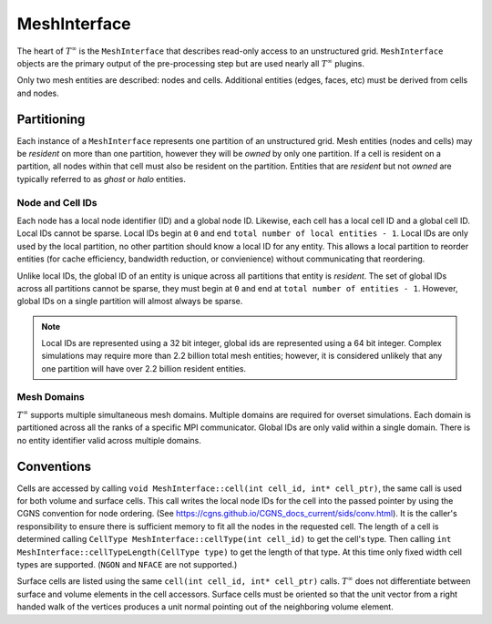 ..  _mesh:
MeshInterface
===============================
The heart of :math:`T^{\infty}` is the ``MeshInterface`` that describes read-only access to an unstructured grid.
``MeshInterface`` objects are the primary output of the pre-processing step but are used nearly all :math:`T^{\infty}` plugins.

Only two mesh entities are described: nodes and cells.
Additional entities (edges, faces, etc) must be derived from cells and nodes.

Partitioning
------------

Each instance of a ``MeshInterface`` represents one partition of an unstructured grid.
Mesh entities (nodes and cells) may be *resident* on more than one partition, however they will be *owned*
by only one partition.  If a cell is resident on a partition, all nodes within that cell must
also be resident on the partition.  Entities that are *resident* but not *owned* are typically referred to as *ghost* or *halo* entities.

Node and Cell IDs
~~~~~~~~~~~~~~~~~

Each node has a local node identifier (ID) and a global node ID.  Likewise, each cell has a local cell ID and a global cell ID.
Local IDs cannot be sparse.
Local IDs begin at ``0`` and end ``total number of local entities - 1``.
Local IDs are only used by the local partition, no other partition should know a local ID for any entity.
This allows a local partition to reorder entities (for cache efficiency, bandwidth reduction, or convienience) without communicating that reordering.

Unlike local IDs, the global ID of an entity is unique across all partitions that entity is *resident*.
The set of global IDs across all partitions cannot be sparse, they must begin at ``0`` and end at ``total number of entities - 1``.
However, global IDs on a single partition will almost always be sparse.

.. note::
   Local IDs are represented using a 32 bit integer, global ids are represented using a 64 bit integer.
   Complex simulations may require more than 2.2 billion total mesh entities; however, it is considered unlikely that any one partition will have over 2.2 billion resident entities.

Mesh Domains
~~~~~~~~~~~~
:math:`T^{\infty}` supports multiple simultaneous mesh domains.  Multiple domains are required for overset simulations.
Each domain is partitioned across all the ranks of a specific MPI communicator. Global IDs are only valid within a single domain.
There is no entity identifier valid across multiple domains.


Conventions
-----------
Cells are accessed by calling ``void MeshInterface::cell(int cell_id, int* cell_ptr)``, the same call is used for both volume and surface cells.
This call writes the local node IDs for the cell into the passed pointer by using the CGNS convention for node ordering.
(See https://cgns.github.io/CGNS_docs_current/sids/conv.html).
It is the caller's responsibility to ensure there is sufficient memory to fit all the nodes in the requested cell.
The length of a cell is determined calling ``CellType MeshInterface::cellType(int cell_id)`` to get the cell's type.
Then calling ``int MeshInterface::cellTypeLength(CellType type)`` to get the length of that type.
At this time only fixed width cell types are supported. (``NGON`` and ``NFACE`` are not supported.)

Surface cells are listed using the same ``cell(int cell_id, int* cell_ptr)`` calls.  :math:`T^{\infty}` does not differentiate between surface and volume elements in the cell accessors.
Surface cells must be oriented so that the unit vector from a right handed walk of the vertices produces a unit normal pointing out of the neighboring volume element. 

